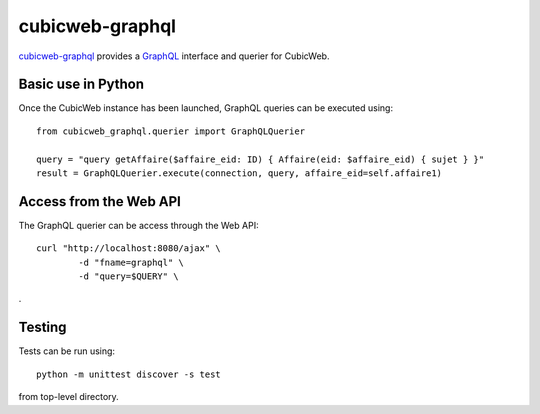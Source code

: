 ===================
cubicweb-graphql
===================

`cubicweb-graphql`_ provides a `GraphQL`_ interface and querier for CubicWeb.

.. _`GraphQL`: \
    https://graphql.org/


Basic use in Python
-------------------

Once the CubicWeb instance has been launched, GraphQL queries can be executed using:

::

    from cubicweb_graphql.querier import GraphQLQuerier

    query = "query getAffaire($affaire_eid: ID) { Affaire(eid: $affaire_eid) { sujet } }"
    result = GraphQLQuerier.execute(connection, query, affaire_eid=self.affaire1)


Access from the Web API
-----------------------

The GraphQL querier can be access through the Web API:

::

    curl "http://localhost:8080/ajax" \
            -d "fname=graphql" \
            -d "query=$QUERY" \

.

Testing
-------

Tests can be run using:

::

    python -m unittest discover -s test

from top-level directory.